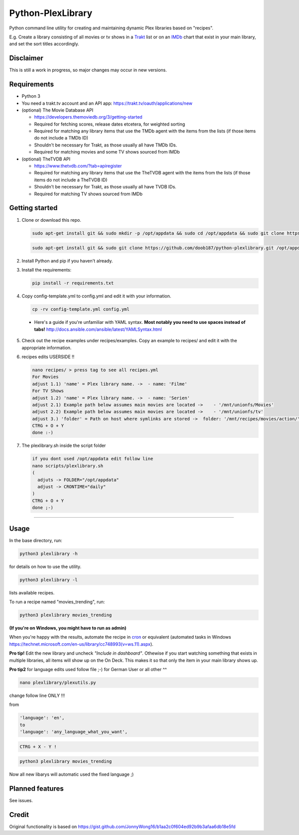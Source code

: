 Python-PlexLibrary
==================

Python command line utility for creating and maintaining dynamic Plex
libraries based on "recipes".

E.g. Create a library consisting of all movies or tv shows in a Trakt_ list or
on an IMDb_ chart that exist in your main library, and set the sort titles
accordingly.

.. _Trakt: https://trakt.tv/
.. _IMDb: https://imdb.com/

Disclaimer
----------
This is still a work in progress, so major changes may occur in new versions.

Requirements
------------

* Python 3

* You need a trakt.tv account and an API app: https://trakt.tv/oauth/applications/new

* (optional) The Movie Database API

  * https://developers.themoviedb.org/3/getting-started
    
  * Required for fetching scores, release dates etcetera, for weighted sorting 
    
  * Required for matching any library items that use the TMDb agent with the items from the lists (if those items do not include a TMDb ID)
    
  * Shouldn't be necessary for Trakt, as those usually all have TMDb IDs.

  * Required for matching movies and some TV shows sourced from IMDb

* (optional) TheTVDB API

  * https://www.thetvdb.com/?tab=apiregister
    
  * Required for matching any library items that use the TheTVDB agent with the items from the lists (if those items do not include a TheTVDB ID)
    
  * Shouldn't be necessary for Trakt, as those usually all have TVDB IDs.

  * Required for matching TV shows sourced from IMDb

Getting started
---------------

1. Clone or download this repo.

   .. code-block:: shell

       sudo apt-get install git && sudo mkdir -p /opt/appdata && sudo cd /opt/appdata && sudo git clone https://github.com/doob187/python-plexlibrary.git && sudo cd python-plex && sudo pip install -r requirements.txt

   .. code-block:: shell

       sudo apt-get install git && sudo git clone https://github.com/doob187/python-plexlibrary.git /opt/appdata/python-plex && sudo cd /opt/appdata/python-plex && sudo pip install -r requirements.txt

2. Install Python and pip if you haven't already.

3. Install the requirements:

   .. code-block:: shell

       pip install -r requirements.txt

4. Copy config-template.yml to config.yml and edit it with your information.

   .. code-block:: shell

       cp -rv config-template.yml config.yml 


  * Here's a guide if you're unfamiliar with YAML syntax. **Most notably you need to use spaces instead of tabs!** http://docs.ansible.com/ansible/latest/YAMLSyntax.html

5. Check out the recipe examples under recipes/examples. Copy an example to recipes/ and edit it with the appropriate information.

6. recipes edits USERSIDE !!

   .. code-block:: shell

       nano recipes/ > press tag to see all recipes.yml 
       For Movies
       adjust 1.1) 'name' = Plex library name. ->  - name: 'Filme'
       For TV Shows
       adjust 1.2) 'name' = Plex library name. ->  - name: 'Serien'
       adjust 2.1) Example path below assumes main movies are located ->    - '/mnt/unionfs/Movies'
       adjust 2.2) Example path below assumes main movies are located ->    - '/mnt/unionfs/tv'
       adjust 3.) 'folder' = Path on host where symlinks are stored ->  folder: '/mnt/recipes/movies/action/'
       CTRG + O + Y
       done :-)


7. The plexlibrary.sh inside the script folder 

   .. code-block:: shell

       if you dont used /opt/appdata edit follow line 
       nano scripts/plexlibrary.sh
       ( 
         adjuts -> FOLDER="/opt/appdata" 
         adjust -> CRONTIME="daily"
       )
       CTRG + O + Y 
       done ;-)
    
---------------

Usage
-----
In the base directory, run:

.. code-block:: shell

    python3 plexlibrary -h

for details on how to use the utility.

.. code-block:: shell

    python3 plexlibrary -l

lists available recipes.

To run a recipe named "movies_trending", run:

.. code-block:: shell

    python3 plexlibrary movies_trending
    
**(If you're on Windows, you might have to run as admin)**

When you're happy with the results, automate the recipe in cron_ or equivalent (automated tasks in Windows https://technet.microsoft.com/en-us/library/cc748993(v=ws.11).aspx).

.. _cron: https://code.tutsplus.com/tutorials/scheduling-tasks-with-cron-jobs--net-8800

**Pro tip!** Edit the new library and uncheck *"Include in dashboard"*. Othewise if you start watching something that exists in multiple libraries, all items will show up on the On Deck. This makes it so that only the item in your main library shows up.

**Pro tip2**
for language edits used follow file ;-)
for German User or all other ^^

.. code-block:: shell

    nano plexlibrary/plexutils.py
            
change follow line ONLY !!!

from 

.. code-block:: shell

    'language': 'en',
    to
    'language': 'any_language_what_you_want',

.. code-block:: shell

    CTRG + X - Y !

.. code-block:: shell

    python3 plexlibrary movies_trending

Now all new libarys will automatic used the fixed language ;)



Planned features
----------------
See issues.

Credit
------
Original functionality is based on https://gist.github.com/JonnyWong16/b1aa2c0f604ed92b9b3afaa6db18e5fd

